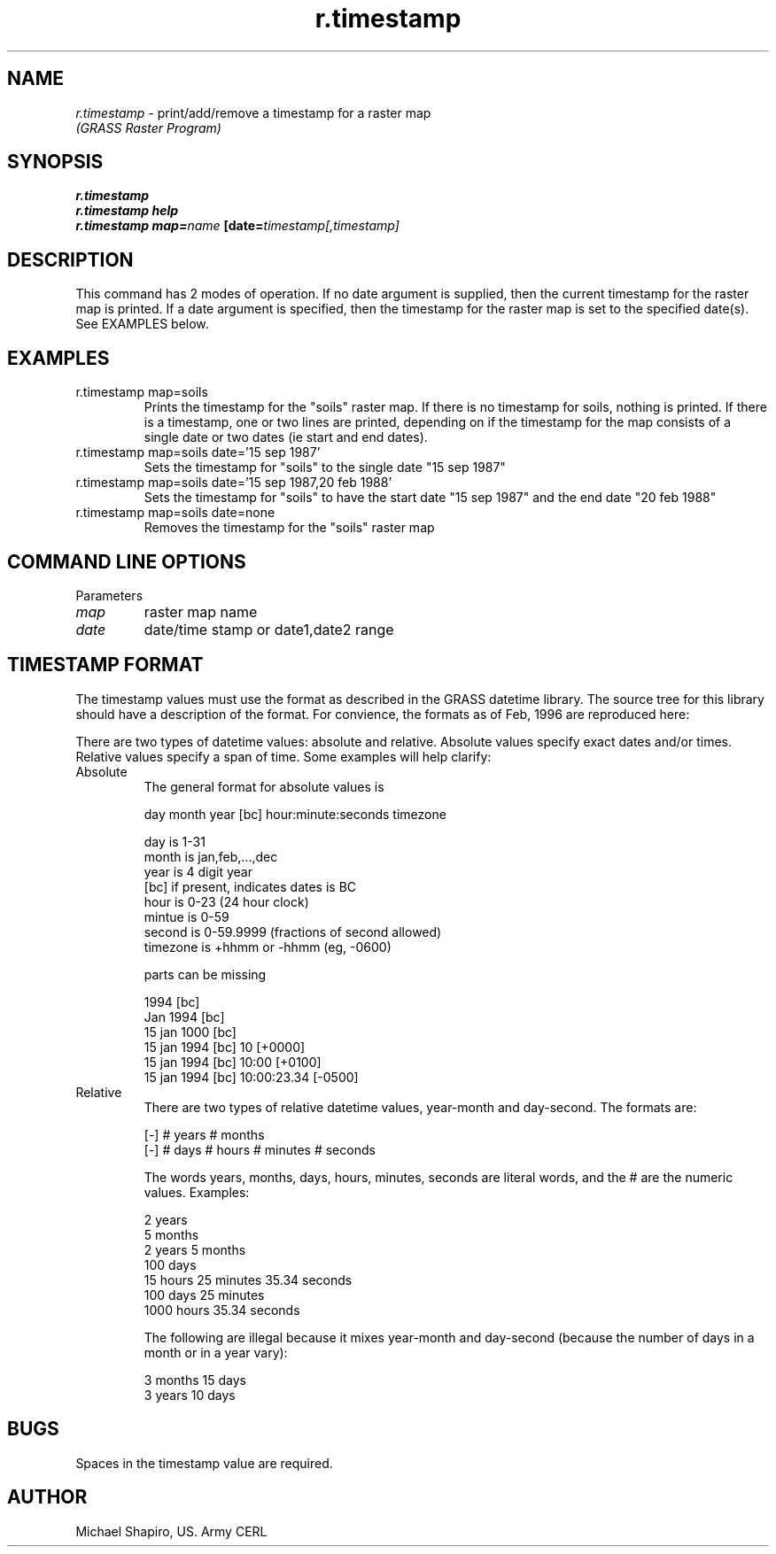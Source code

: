 .TH r.timestamp
.SH NAME
\fIr.timestamp\fR \- print/add/remove a timestamp for a raster map
.br
.I "(GRASS Raster Program)"
.SH SYNOPSIS
\fBr.timestamp\fR
.br
\fBr.timestamp help\fR
.br
\fBr.timestamp\fR \fBmap=\fIname\fR \fB[date=\fItimestamp[,timestamp]\fR
.SH DESCRIPTION
This command has 2 modes of operation. If no date argument is supplied, then
the current timestamp for the raster map is printed. If a date argument is
specified, then the timestamp for the raster map is set to the specified
date(s).  See EXAMPLES below.

.SH EXAMPLES
.IP "r.timestamp map=soils"
Prints the timestamp for the "soils" raster map. If there is no timestamp for soils,
nothing is printed. If there is a timestamp, one or two lines are printed,
depending on if the timestamp for the map consists of a single date or two dates
(ie start and end dates).
.IP "r.timestamp map=soils date='15 sep 1987'"
Sets the timestamp for "soils" to the single date "15\ sep\ 1987"
.IP "r.timestamp map=soils date='15 sep 1987,20 feb 1988'
Sets the timestamp for "soils" to have the start date "15\ sep\ 1987" and
the end date "20\ feb\ 1988"
.IP "r.timestamp map=soils date=none"
Removes the timestamp for the "soils" raster map
.IP
.LP

.SH "COMMAND LINE OPTIONS"
.LP
Parameters
.IP \fImap\fR
raster map name
.IP \fIdate\fR
date/time stamp or date1,date2 range

.SH "TIMESTAMP FORMAT"
The timestamp values must use the format as described in the GRASS datetime
library.  The source tree for this library should have a description of the
format. For convience, the formats as of Feb, 1996 are reproduced here:

There are two types of datetime values: absolute and relative. Absolute
values specify exact dates and/or times. Relative values specify
a span of time. Some examples will help clarify:
.IP Absolute
The general format for absolute values is

   day month year [bc] hour:minute:seconds timezone

   day is 1-31
   month is jan,feb,...,dec
   year is 4 digit year
   [bc] if present, indicates dates is BC
   hour is 0-23 (24 hour clock)
   mintue is 0-59
   second is 0-59.9999 (fractions of second allowed)
   timezone is +hhmm or -hhmm (eg, -0600)

parts can be missing

   1994 [bc]
   Jan 1994 [bc]
   15 jan 1000 [bc]
   15 jan 1994 [bc] 10 [+0000]
   15 jan 1994 [bc] 10:00 [+0100]
   15 jan 1994 [bc] 10:00:23.34 [-0500]

.IP Relative
There are two types of relative datetime values, year-month and day-second.
The formats are:

   [-] # years # months
   [-] # days # hours # minutes # seconds

The words years, months, days, hours, minutes, seconds are literal
words, and the # are the numeric values. Examples:

   2 years
   5 months
   2 years 5 months
   100 days
   15 hours 25 minutes 35.34 seconds
   100 days 25 minutes
   1000 hours 35.34 seconds

The following are illegal because it mixes year-month and day-second
(because the number of days in a month or in a year vary):

   3 months 15 days
   3 years 10 days


.SH BUGS
Spaces in the timestamp value are required.

.SH AUTHOR
Michael Shapiro, US. Army CERL
